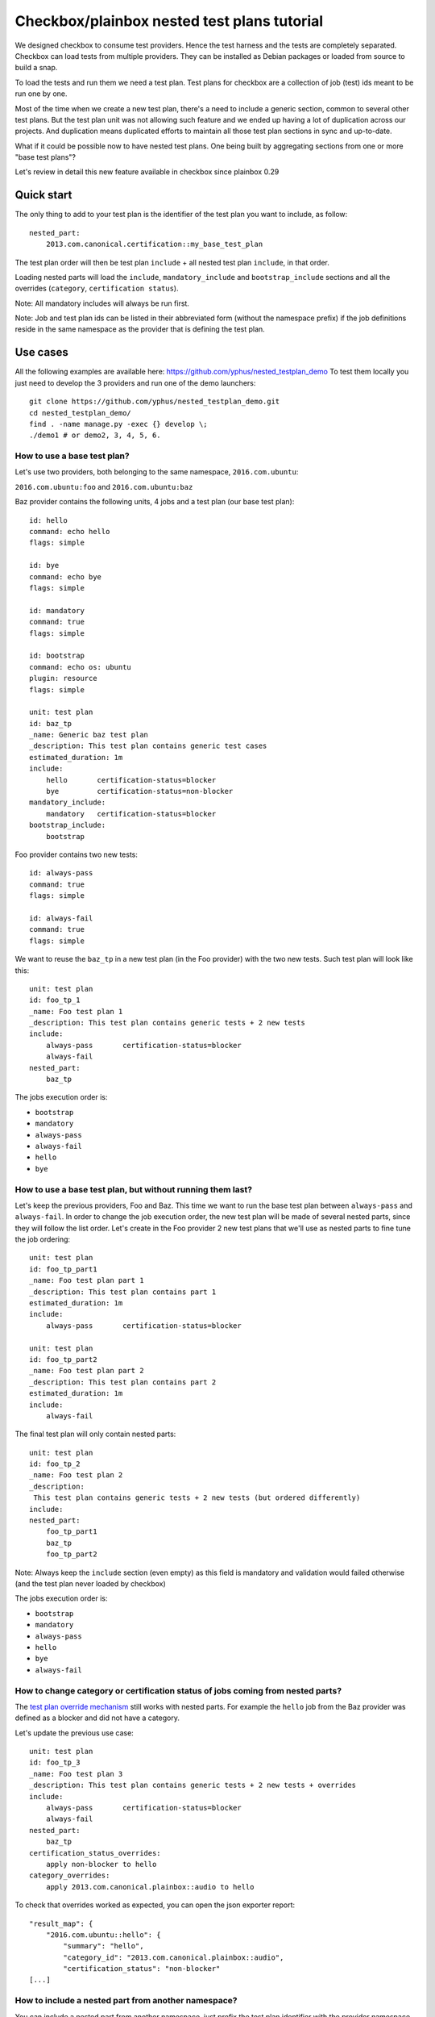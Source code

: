 Checkbox/plainbox nested test plans tutorial
^^^^^^^^^^^^^^^^^^^^^^^^^^^^^^^^^^^^^^^^^^^^

We designed checkbox to consume test providers. Hence the test harness and the
tests are completely separated. Checkbox can load tests from multiple providers.
They can be installed as Debian packages or loaded from source to build a snap.

To load the tests and run them we need a test plan. Test plans for checkbox are
a collection of job (test) ids meant to be run one by one.

Most of the time when we create a new test plan, there's a need to include a 
generic section, common to several other test plans. But the test plan unit was 
not allowing such feature and we ended up having a lot of duplication across 
our projects. And duplication means duplicated efforts to maintain all those 
test plan sections in sync and up-to-date.

What if it could be possible now to have nested test plans. One being built by
aggregating sections from one or more "base test plans"?

Let's review in detail this new feature available in checkbox since plainbox 0.29

Quick start
===========

The only thing to add to your test plan is the identifier of the test plan you
want to include, as follow:

::

    nested_part:
        2013.com.canonical.certification::my_base_test_plan

The test plan order will then be test plan ``include`` + all nested test plan 
``include``, in that order.

Loading nested parts will load the ``include``, ``mandatory_include`` and 
``bootstrap_include`` sections and all the overrides (``category``, 
``certification status``).

Note: All mandatory includes will always be run first.

Note: Job and test plan ids can be listed in their abbreviated form (without 
the namespace prefix) if the job definitions reside in the same namespace as 
the provider that is defining the test plan.

Use cases
=========

All the following examples are available here: 
https://github.com/yphus/nested_testplan_demo To test them locally you just 
need to develop the 3 providers and run one of the demo launchers:

::

    git clone https://github.com/yphus/nested_testplan_demo.git
    cd nested_testplan_demo/
    find . -name manage.py -exec {} develop \;
    ./demo1 # or demo2, 3, 4, 5, 6.

How to use a base test plan?
----------------------------

Let's use two providers, both belonging to the same namespace, ``2016.com.ubuntu``:

``2016.com.ubuntu:foo`` and ``2016.com.ubuntu:baz``

Baz provider contains the following units, 4 jobs and a test plan (our base 
test plan):

::

    id: hello
    command: echo hello
    flags: simple
    
    id: bye
    command: echo bye
    flags: simple
    
    id: mandatory
    command: true
    flags: simple
    
    id: bootstrap
    command: echo os: ubuntu
    plugin: resource
    flags: simple
    
    unit: test plan
    id: baz_tp
    _name: Generic baz test plan
    _description: This test plan contains generic test cases
    estimated_duration: 1m
    include:
        hello       certification-status=blocker
        bye         certification-status=non-blocker
    mandatory_include:
        mandatory   certification-status=blocker
    bootstrap_include:
        bootstrap

Foo provider contains two new tests:

::

    id: always-pass
    command: true
    flags: simple
    
    id: always-fail
    command: true
    flags: simple

We want to reuse the ``baz_tp`` in a new test plan (in the Foo provider) with 
the two new tests. Such test plan will look like this:


::

    unit: test plan
    id: foo_tp_1
    _name: Foo test plan 1
    _description: This test plan contains generic tests + 2 new tests
    include:
        always-pass       certification-status=blocker
        always-fail
    nested_part:
        baz_tp

The jobs execution order is:

- ``bootstrap``
- ``mandatory``
- ``always-pass``
- ``always-fail``
- ``hello``
- ``bye``

How to use a base test plan, but without running them last?
-----------------------------------------------------------

Let's keep the previous providers, Foo and Baz. This time we want to run the 
base test plan between ``always-pass`` and ``always-fail``. In order to change 
the job execution order, the new test plan will be made of several nested 
parts, since they will follow the list order. Let's create in the Foo provider
2 new test plans that we'll use as nested parts to fine tune the job ordering:

::

    unit: test plan
    id: foo_tp_part1
    _name: Foo test plan part 1
    _description: This test plan contains part 1
    estimated_duration: 1m
    include:
        always-pass       certification-status=blocker
    
    unit: test plan
    id: foo_tp_part2
    _name: Foo test plan part 2
    _description: This test plan contains part 2
    estimated_duration: 1m
    include:
        always-fail

The final test plan will only contain nested parts:

::

    unit: test plan
    id: foo_tp_2
    _name: Foo test plan 2
    _description:
     This test plan contains generic tests + 2 new tests (but ordered differently)
    include:
    nested_part:
        foo_tp_part1
        baz_tp
        foo_tp_part2

Note: Always keep the ``include`` section (even empty) as this field is 
mandatory and validation would failed otherwise (and the test plan never loaded 
by checkbox)

The jobs execution order is:

- ``bootstrap``
- ``mandatory``
- ``always-pass``
- ``hello``
- ``bye``
- ``always-fail``

How to change category or certification status of jobs coming from nested parts?
--------------------------------------------------------------------------------

The `test plan override mechanism
<http://plainbox.readthedocs.io/en/latest/manpages/plainbox-test-plan-units.html?highlight=category-overrides>`_
still works with nested parts. For example the ``hello`` job from the Baz
provider was defined as a blocker and did not have a category.

Let's update the previous use case:

::

    unit: test plan
    id: foo_tp_3
    _name: Foo test plan 3
    _description: This test plan contains generic tests + 2 new tests + overrides
    include:
        always-pass       certification-status=blocker
        always-fail
    nested_part:
        baz_tp
    certification_status_overrides:
        apply non-blocker to hello
    category_overrides:
        apply 2013.com.canonical.plainbox::audio to hello

To check that overrides worked as expected, you can open the json exporter 
report:

::

    "result_map": {
        "2016.com.ubuntu::hello": {
            "summary": "hello",
            "category_id": "2013.com.canonical.plainbox::audio",
            "certification_status": "non-blocker"
    [...]

How to include a nested part from another namespace?
----------------------------------------------------

You can include a nested part from another namespace, just prefix the test plan
identifier with the provider namespace.

Let's use a third provider (Bar, under the ``2013.com.ubuntu`` namespace) as an 
example:

::

    id: sleep
    command: sleep 1
    flags: simple
    
    id: uname
    command: uname -a
    flags: simple
    
    unit: test plan
    id: bar_tp
    _name: bar test plan
    _description: This test plan contains bar test cases
    estimated_duration: 1m
    include:
        sleep
        uname

Now in provider Foo, a test plan including a part from provider Bar will look 
like this:

::

    unit: test plan
    id: foo_tp_4
    _name: Foo test plan 4
    _description:
     This test plan contains generic tests + 2 new tests + 2 tests from a
     different namespace provider
    include:
        always-pass       certification-status=blocker
        always-fail
    nested_part:
        baz_tp
        2013.com.ubuntu::bar_tp

The jobs execution order is:

- ``bootstrap``
- ``mandatory``
- ``always-pass``
- ``always-fail``
- ``hello``
- ``bye``
- ``sleep``
- ``uname``

Is it possible to have multiple levels of nesting?
--------------------------------------------------

Yes, it's possible to have multiple levels of nesting, a nested part being 
built from another nested parts, each level bringing its own set of new tests.

Let's add a new test plan to provider Baz:

::

    unit: test plan
    id: baz_tp_2
    _name: Generic baz test plan 2
    _description: This test plan contains generic test cases + a nested part
    include:
        hello       certification-status=blocker
        bye         certification-status=non-blocker
    mandatory_include:
        mandatory   certification-status=blocker
    bootstrap_include:
        bootstrap
    nested_part:
        2013.com.ubuntu::bar_tp

As you can see this test plan includes a part from provider Bar (the same used 
in the previous example). In provider Foo, we can create a new test plan 
including `baz_tp_2`:

::

    unit: test plan
    id: foo_tp_5
    _name: Foo test plan 5
    _description: This test plan is built from multiple level of nested test plans
    include:
        always-pass       certification-status=blocker
        always-fail
    nested_part:
        baz_tp_2

The jobs execution order is still:

- ``bootstrap``
- ``mandatory``
- ``always-pass``
- ``always-fail``
- ``hello``
- ``bye``
- ``sleep``
- ``uname``

How to use a base test plan except a few jobs?
----------------------------------------------

The test plan units support an optional field - ``exclude`` - that we can use
to remove jobs from a nested part ``include`` section. 

Note: The ``exclude`` ids cannot remove jobs that are parts of the 
``mandatory_include`` sections (nested or not).

The test plan below (from provider Foo) won't run the ``hello`` job of provider 
Baz:

::

    unit: test plan
    id: foo_tp_6
    _name: Foo test plan 6
    _description: This test plan contains generic tests + 2 new tests - hello job
    include:
        always-pass       certification-status=blocker
        always-fail
    exclude:
        hello
    nested_part:
        baz_tp

The jobs execution order is:

- ``bootstrap``
- ``mandatory``
- ``always-pass``
- ``always-fail``
- ``bye``

Known limitations
=================

You can create infinite loops if a nested part is calling itself or if 
somewhere in the nested chain such a loop exists. Checkbox won't like that and 
so far there's no validation to prevent it, be warned!
